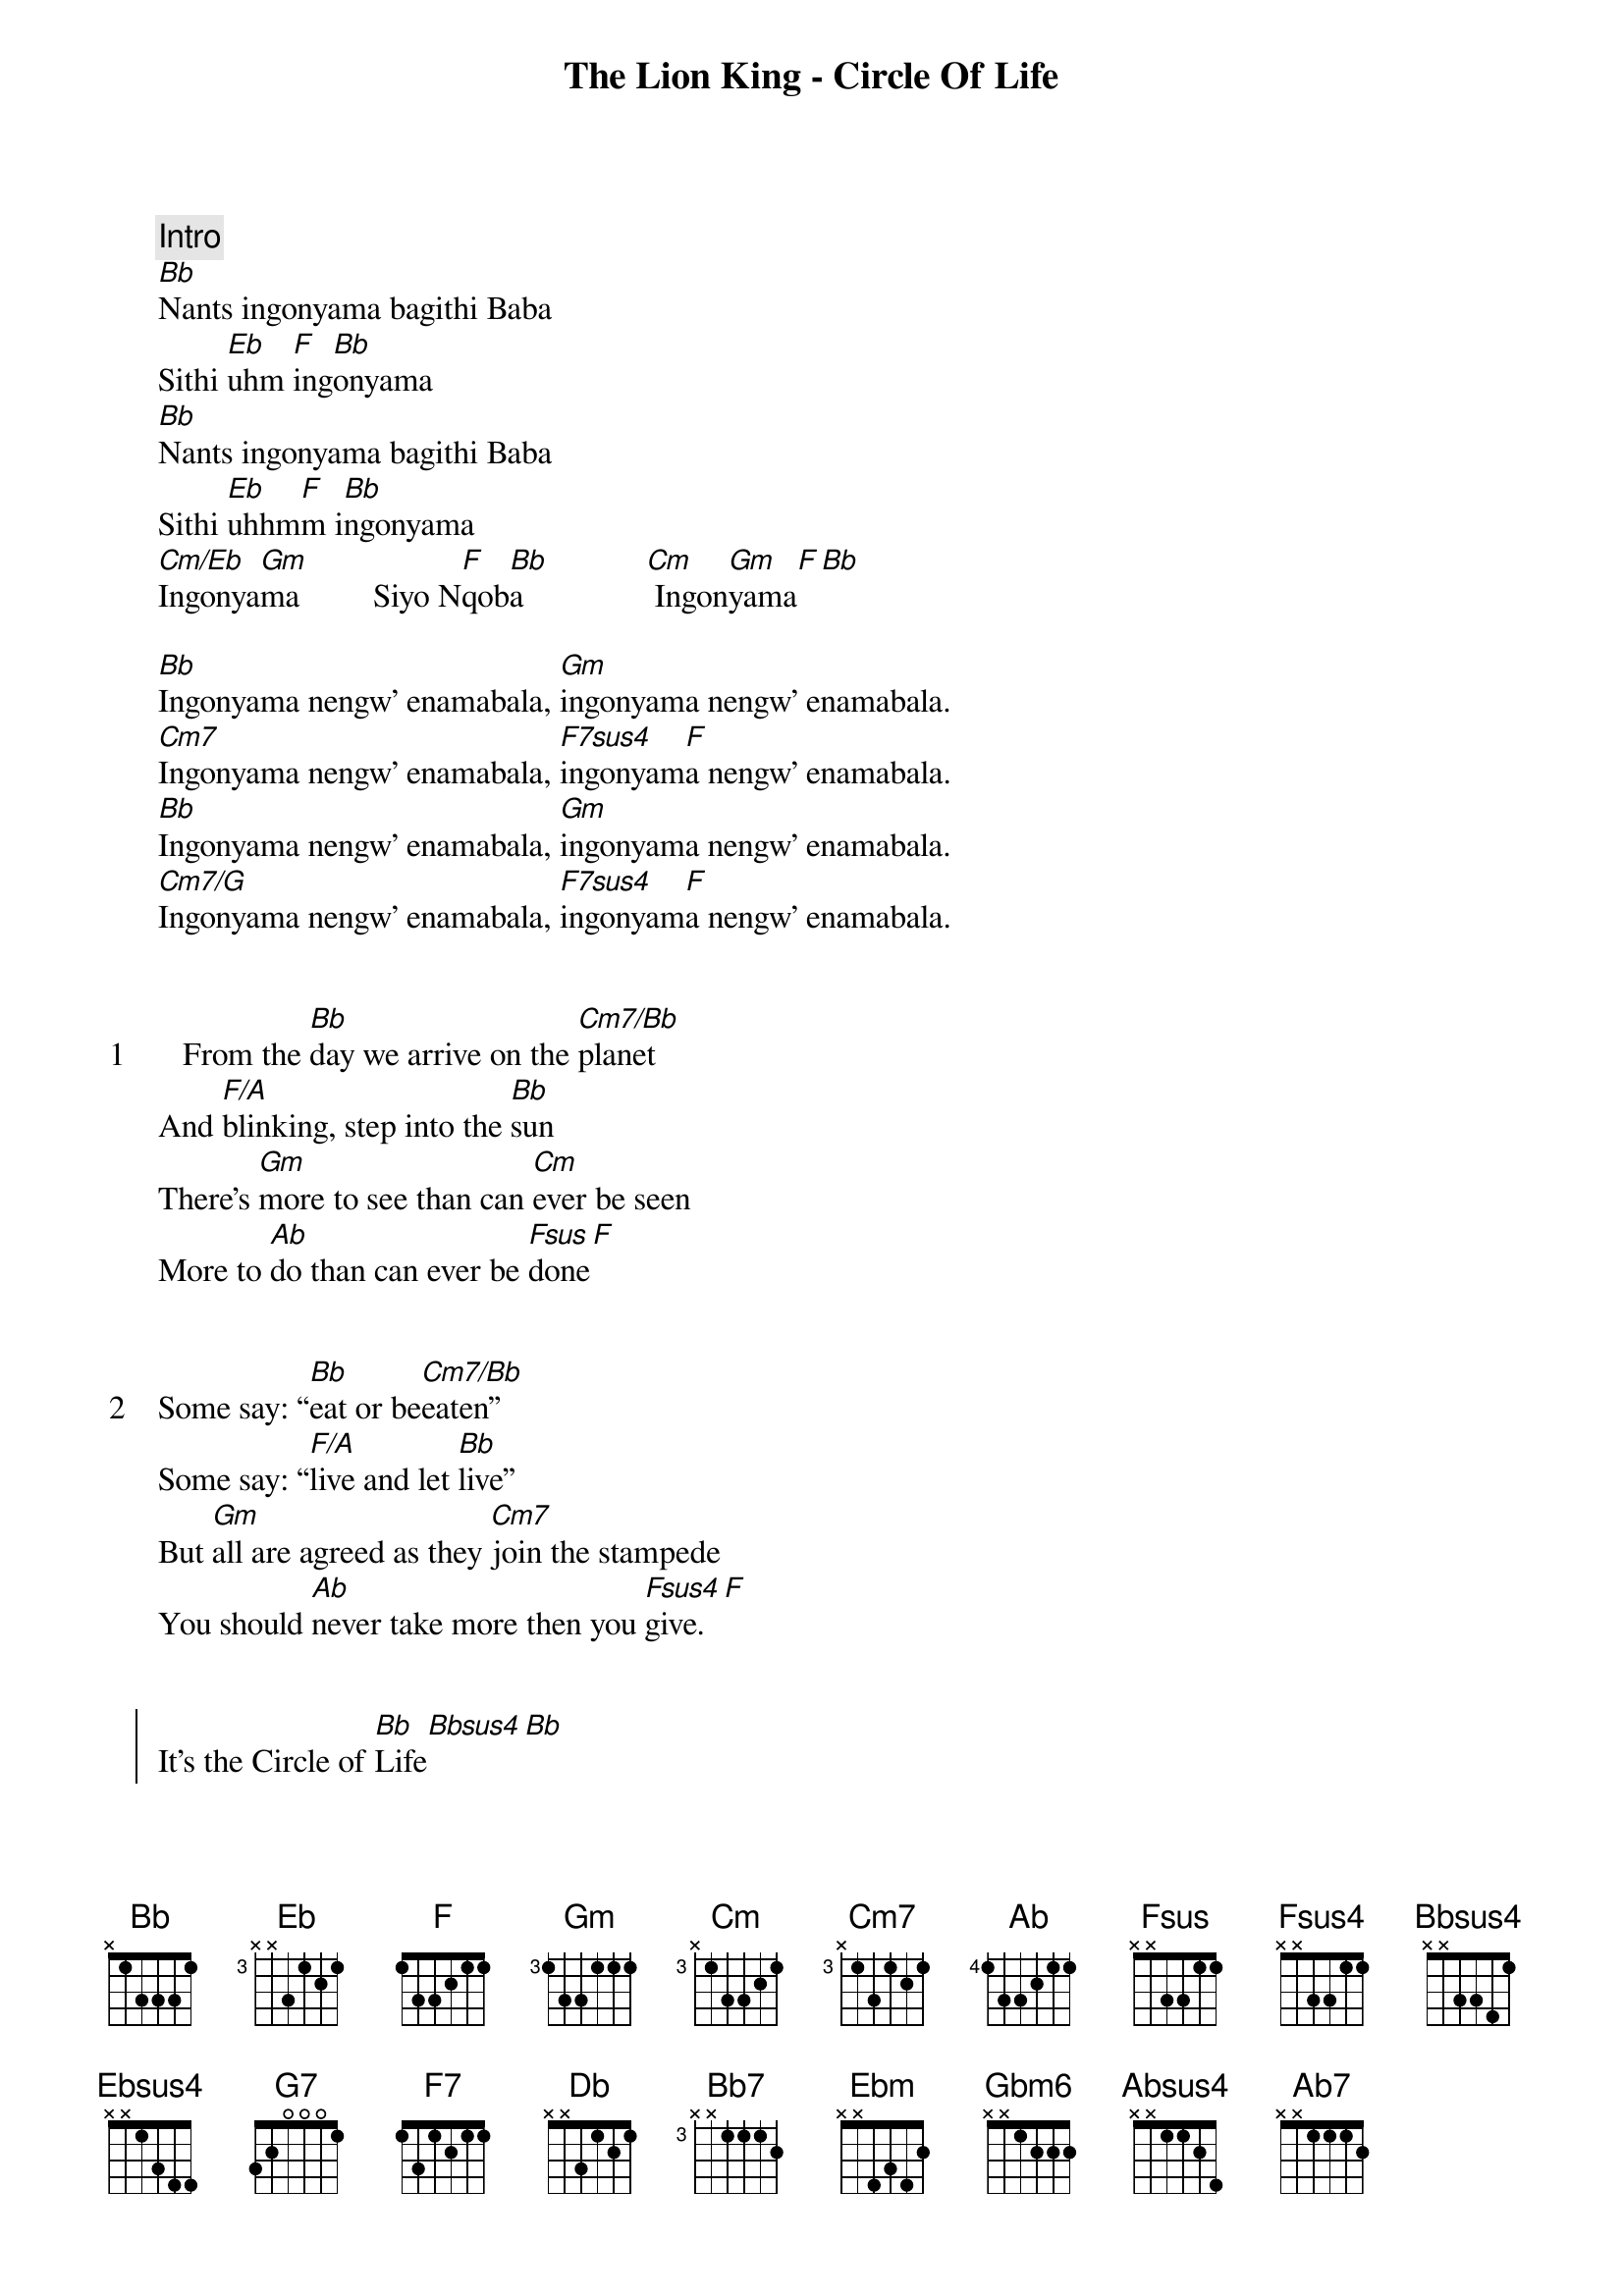 {title: The Lion King - Circle Of Life}
{artist: Misc Cartoons}
{comment: Intro}
[Bb]Nants ingonyama bagithi Baba
Sithi [Eb]uhm [F]ing[Bb]onyama
[Bb]Nants ingonyama bagithi Baba
Sithi [Eb]uhhm[F]m i[Bb]ngonyama
[Cm/Eb]Ingonya[Gm]ma         Siyo N[F]qob[Bb]a               [Cm] Ingon[Gm]yama[F][Bb]

[Bb]Ingonyama nengw' enamabala, [Gm]ingonyama nengw' enamabala.
[Cm7]Ingonyama nengw' enamabala, [F7sus4]ingonyam[F]a nengw' enamabala.
[Bb]Ingonyama nengw' enamabala, [Gm]ingonyama nengw' enamabala.
[Cm7/G]Ingonyama nengw' enamabala, [F7sus4]ingonyam[F]a nengw' enamabala.


{start_of_verse: 1}
   From the [Bb]day we arrive on the [Cm7/Bb]planet
And [F/A]blinking, step into the [Bb]sun
There's [Gm]more to see than can [Cm]ever be seen
More to [Ab]do than can ever be [Fsus]done[F]
{end_of_verse}


{start_of_verse: 2}
Some say: “[Bb]eat or be[Cm7/Bb]eaten”
Some say: “[F/A]live and let [Bb]live”
But [Gm]all are agreed as they [Cm7]join the stampede
You should [Ab]never take more then you [Fsus4]give.[F]
{end_of_verse}


{start_of_chorus}
It's the Circle of [Bb]Life[Bbsus4][Bb]
And it moves us [Ab/Bb]all
Through despair and [Eb]hope[Ebsus4][Eb]
Through faith and [Fsus4]love[F]
Till we find our [Bb/D]place
[G7] On the path unwi[Cm]nding
[Ebm6/Gb]           In the [Bb]Circle[Fsus4]
The [F7]Circle of [Eb/Bb]Life[Bb]
{end_of_chorus}


{start_of_verse: 3}
[Bb]Some of us fall by the w[Cm7/Bb]ayside
And [F/A]some of us soar to the [Bb]stars
And [Gm]some of us sail through our [Cm7]troubles
And [Ab]some have to live with the [Fsus4]scars[F]
{end_of_verse}


{start_of_verse: 4}
There’s [Bb]far too much to take [Cm7/Bb]in here
More to [F/A]find than can ever be [Bb]found
But the [Gm]sun rolling high, through the [Cm7]sapphire sky
Keeps great and [Ab]small on the endless [Fsus4]round[F]
{end_of_verse}


{start_of_chorus}
[F]It's the Circle of [Bb]Life[Bbsus4][Bb]
And it [Bb]moves us [Ab/Bb]all
Through despair and [Eb]hope[Ebsus4][Eb]
Through faith and [Fsus4]love[F]
Till we [Ab/Eb]find our [Db]place
[Bb7]    On the path un[Ebm]winding
[Gbm6]In the Circ[Db/Ab]le[Absus4]
The [Ab7]Circle       of [Gb/Db]Life[Db]
{end_of_chorus}